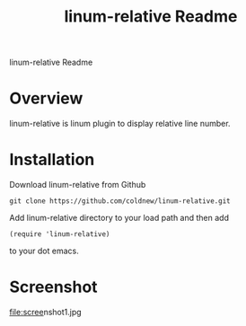 #+TITLE: linum-relative Readme
#+OPTIONS: num:nil
#+STARTUP: odd
#+Style: <style> h1,h2,h3 {font-family: arial, helvetica, sans-serif} </style>

linum-relative Readme

* Overview
  linum-relative is linum plugin to display relative line number.

* Installation
  Download linum-relative from Github

  : git clone https://github.com/coldnew/linum-relative.git

  Add linum-relative directory to your load path and then add

  : (require 'linum-relative)

  to your dot emacs.


* Screenshot
  [[file:scree]]nshot1.jpg
